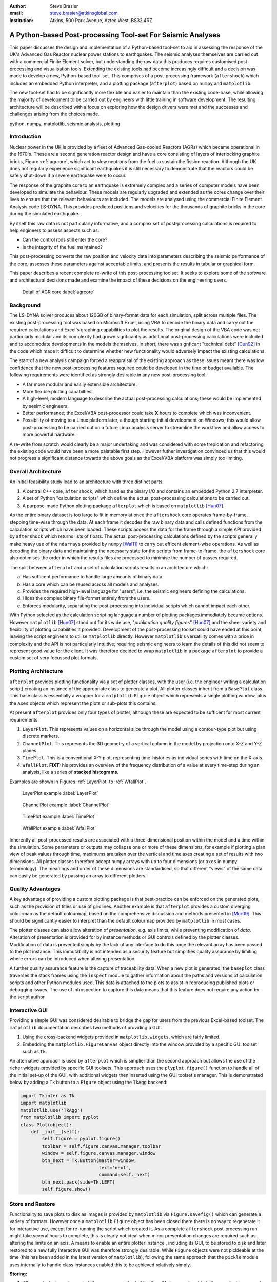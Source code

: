 :author: Steve Brasier
:email: steve.brasier@atkinsglobal.com
:institution: Atkins, 500 Park Avenue, Aztec West, BS32 4RZ 

------------------------------------------------------------
A Python-based Post-processing Tool-set For Seismic Analyses
------------------------------------------------------------

.. class:: abstract

    This paper discusses the design and implementation of a Python-based
    tool-set to aid in assessing the response of the UK's Advanced Gas
    Reactor nuclear power stations to earthquakes. The seismic analyses
    themselves are carried out with a commercial Finite Element solver, but
    understanding the raw data this produces requires customised post-processing
    and visualisation tools. Extending the existing tools had become
    increasingly difficult and a decision was made to develop a new,
    Python-based tool-set. This comprises of a post-processing framework
    (``aftershock``) which includes an embedded Python interpreter, and a
    plotting package (``afterplot``) based on ``numpy`` and ``matplotlib``.

    The new tool-set had to be significantly more flexible and easier to
    maintain than the existing code-base, while allowing the majority of 
    development to be carried out by engineers with little training in software 
    development. The resulting architecture will be described with a focus on 
    exploring how the design drivers were met and the successes and challenges 
    arising from the choices made.

.. class:: keywords

   python, numpy, matplotlib, seismic analysis, plotting

Introduction
------------

Nuclear power in the UK is provided by a fleet of Advanced Gas-cooled Reactors (AGRs) which became operational in the 1970's. These are a second generation reactor design and have a core consisting of layers of interlocking graphite bricks, Figure :ref:`agrcore`, which act to slow neutrons from the fuel to sustain the fission reaction. Although the UK does not regularly experience significant earthquakes it is still necessary to demonstrate that the reactors could be safely shut-down if a severe earthquake were to occur.

The response of the graphite core to an earthquake is extremely complex and a series of computer models have been developed to simulate the behaviour. These models are regularly upgraded and extended as the cores change over their lives to ensure that the relevant behaviours are included. The models are analysed using the commercial Finite Element Analysis code LS-DYNA. This provides predicted positions and velocities for the thousands of graphite bricks in the core during the simulated earthquake.

By itself this raw data is not particularly informative, and a complex set of post-processing calculations is required to help engineers to assess aspects such as:

- Can the control rods still enter the core?
- Is the integrity of the fuel maintained?

This post-processing converts the raw position and velocity data into parameters describing the seismic performance of the core, assesses these parameters against acceptable limits, and presents the results in tabular or graphical form.

This paper describes a recent complete re-write of this post-processing toolset. It seeks to explore some of the software and architectural decisions made and examine the impact of these decisions on the engineering users.

.. figure:: figure1.png
   :scale: 20%

   Detail of AGR core :label:`agrcore`

Background
----------

The LS-DYNA solver produces about 120GB of binary-format data for each simulation, split across multiple files. The existing post-processing tool was based on Microsoft Excel, using VBA to decode the binary data and carry out the required calculations and Excel's graphing capabilities to plot the results. The original design of the VBA code was not particularly modular and its complexity had grown signficantly as additional post-processing calculations were included and to accomodate developments in the models themselves. In short, there was signficant "technical debt" [Cun92]_ in the code which made it difficult to determine whether new functionality would adversely impact the existing calculations.

The start of a new analysis campaign forced a reappraisal of the existing approach as these issues meant there was low confidence that the new post-processing features required could be developed in the time or budget available. The following requirements were identified as strongly desirable in any new post-processing tool:

- A far more modular and easily extensible architecture.
- More flexible plotting capabilties.
- A high-level, modern language to describe the actual post-processing calculations; these would be implemented by sesimic engineers.
- Better performance; the Excel/VBA post-processor could take **X** hours to complete which was inconvenient.
- Possibility of moving to a Linux platform later, although starting initial development on Windows; this would allow post-processing to be carried out on a future Linux analysis server to streamline the workflow and allow access to more powerful hardware.

A re-write from scratch would clearly be a major undertaking and was considered with some trepidation and refactoring the existing code would have been a more palatable first step. However futher investigation convinced us that this would not progress a significant distance towards the above goals as the Excel/VBA platform was simply too limiting.

Overall Architecture
--------------------

An initial feasibility study lead to an architecture with three distinct parts:

#. A central C++ core, ``aftershock``, which handles the binary I/O and contains an embedded Python 2.7 interpreter.
#. A set of Python "calculation scripts" which define the actual post-processing calculations to be carried out.
#. A purpose-made Python plotting package ``afterplot`` which is based on ``matplotlib`` [Hun07]_.

As the entire binary dataset is too large to fit in memory at once the ``aftershock`` core operates frame-by-frame, stepping time-wise through the data. At each frame it decodes the raw binary data and calls defined functions from the calculation scripts which have been loaded. These scripts access the data for the frame through a simple API provided by ``aftershock`` which returns lists of floats. The actual post-processing calculations defined by the scripts generally make heavy use of the ``ndarrays`` provided by ``numpy`` [Wal11]_ to carry out efficent element-wise operations. As well as decoding the binary data and maintaining the necessary state for the scripts from frame-to-frame, the ``aftershock`` core also optimises the order in which the results files are processed to minimise the number of passes required.

The split between ``afterplot`` and a set of calculation scripts results in an architecture which:

a. Has sufficent performance to handle large amounts of binary data.
b. Has a core which can be reused across all models and analyses.
c. Provides the required high-level language for "users", i.e. the seismic engineers defining the calculations.
d. Hides the complex binary file-format entirely from the users.
e. Enforces modularity, separating the post-processing into individual scripts which cannot impact each other.

With Python selected as the calculation scripting language a number of plotting packages immediately became options. However ``matplotlib`` [Hun07]_ stood out for its wide use, "*publication quality figures*" [Hun07]_ and the sheer variety and flexibility of plotting capabilities it provided. Development of the post-processing toolset could have ended at this point, leaving the script engineers to utilise ``matplotlib`` directly. However ``matplotlib``\'s versatility comes with a price in complexity and the API is not particularly intuitive; requiring seismic engineers to learn the details of this did not seem to represent good value for the client. It was therefore decided to wrap ``matplotlib`` in a package ``afterplot`` to provide a custom set of very focussed plot formats.

Plotting Architecture
---------------------
``afterplot`` provides plotting functionality via a set of plotter classes, with the user (i.e. the engineer writing a calculation script) creating an instance of the appropriate class to generate a plot. All plotter classes inherit from a ``BasePlot`` class. This base class is essentially a wrapper for a ``matplotlib`` ``Figure`` object which represents a single plotting window, plus the ``Axes`` objects which represent the plots or sub-plots this contains.

At present ``afterplot`` provides only four types of plotter, although these are expected to be sufficent for most current requirements:

#. ``LayerPlot``. This represents values on a horizontal slice through the model using a contour-type plot but using discrete markers.
#. ``ChannelPlot``. This represents the 3D geometry of a vertical column in the model by projection onto X-Z and Y-Z planes.
#. ``TimePlot``. This is a conventional X-Y plot, representing time-histories as individual series with time on the X-axis.
#. ``WfallPlot``. **FIXT:** his provides an overview of the frequency distribution of a value at every time-step during an analysis, like a series of **stacked histograms**.

Examples are shown in Figures :ref:`LayerPlot` to :ref:`WfallPlot`.

.. figure:: figure1.png
   :scale: 20%
   :figclass: bht

   LayerPlot example :label:`LayerPlot`

.. figure:: figure1.png
   :scale: 20%
   :figclass: bht

   ChannelPlot example :label:`ChannelPlot`

.. figure:: figure1.png
   :scale: 20%
   :figclass: bht

   TimePlot example :label:`TimePlot`

.. figure:: figure1.png
   :scale: 20%
   :figclass: bht

   WfallPlot example :label:`WfallPlot`

Inherently all post-processed results are associated with a three-dimensional position within the model and a time within the simulation. Some parameters or outputs may collapse one or more of these dimensions, for example if plotting a plan view of peak values through time, maximums are taken over the vertical and time axes creating a set of results with two dimensions. All plotter classes therefore accept ``numpy`` arrays with up to four dimensions (or ``axes`` in numpy terminology). The meanings and order of these dimensions are standardised, so that different "views" of the same data can easily be generated by passing an array to different plotters.

Quality Advantages
------------------
A key advantage of providing a custom plotting package is that best-practice can be enforced on the generated plots, such as the provision of titles or use of gridlines. Another example is that ``afterplot`` provides a custom   diverging colourmap as the default colourmap, based on the comprehensive discussion and methods presented in [Mor09]_. This should be significantly easier to interpret than the default colourmap provided by ``matplotlib`` in most cases.

The plotter classes can also allow alteration of *presentation*, e.g. axis limits, while preventing modification of *data*. Alteration of presentation is provided for by instance methods or GUI controls defined by the plotter classes. Modification of data is prevented simply by the lack of any interface to do this once the relevant array has been passed to the plot instance. This immutability is not intended as a security feature but simplifies quality assurance by limiting where errors can be introduced when altering presentation.

A further quality assurance feature is the capture of traceability data. When a new plot is generated, the ``baseplot`` class traverses the stack frames using the ``inspect`` module to gather information about the paths and versions of calculation scripts and other Python modules used. This data is attached to the plots to assist in reproducing published plots or debugging issues. The use of introspection to capture this data means that this feature does not require any action by the script author.

Interactive GUI
---------------
Providing a simple GUI was considered desirable to bridge the gap for users from the previous Excel-based toolset. The ``matplotlib`` documentation describes two methods of providing a GUI:

1. Using the cross-backend widgets provided in ``matplotlib.widgets``, which are fairly limited.
2. Embedding the ``matplotlib.FigureCanvas`` object directly into the window provided by a specific GUI toolset such as ``Tk``.

An alternative approach is used by ``afterplot`` which is simplier than the second approach but allows the use of the richer widgets provided by specific GUI toolsets. This approach uses the ``plyplot.figure()`` function to handle all of the initial set-up of the GUI, with additional widgets then inserted using the GUI toolset's manager. This is demonstrated below by adding a ``Tk`` button to a ``Figure`` object using the ``TkAgg`` backend:

.. code-block:: python

    import Tkinter as Tk
    import matplotlib
    matplotlib.use('TkAgg')
    from matplotlib import pyplot
    class Plot(object):
        def _init__(self):
            self.figure = pyplot.figure()
            toolbar = self.figure.canvas.manager.toolbar
            window = self.figure.canvas.manager.window
            btn_next = Tk.Button(master=window,
                         	 text='next',
				 command=self._next)
            btn_next.pack(side=Tk.LEFT)
            self.figure.show()

Store and Restore
-----------------
Functionality to save plots to disk as images is provided by ``matplotlib`` via ``Figure.savefig()`` which can generate a variety of formats. However once a ``matplotlib`` ``Figure`` object has been closed there there is no way to regenerate it for interactive use, except for re-running the script which created it. As a complete ``aftershock`` post-processing run might take several hours to complete, this is clearly not ideal when minor presentation changes are required such as altering the limits on an axis. A means to enable an entire plotter instance , including its GUI, to be stored to disk and later restored to a new fully interactive GUI was therefore strongly desirable. While ``Figure`` objects were not pickleable at the time (this has been added in the latest version of ``matplotlib``), following the same approach that the ``pickle`` module uses internally to handle class instances enabled this to be achieved relatively simply.


**Storing:**

#. When a plot instance is created, the ``__new__`` method of the ``BasePlot`` superclass binds the  supplied ``*args`` and ``**kwargs`` to attributes on the plotter instance - these will include one or more ``ndarrays`` containing the actual data to be plotted.
#. To store the instance, first a ``type`` object is obtained, then this and the ``*args`` and ``**kwargs`` are pickled.

Simplified code for the ``BasePlot`` class implementing this:

.. code-block:: python

	class BasePlot(object):
	    def __new__(cls, *args, **kwargs):
		    obj = object.__new__(cls)
		    obj._args, obj._kwargs = args, kwargs
		    return obj
	    def store(self, path):
		    data = (type(self), self._args,
		            self._kwargs)
		    with open(path, 'w') as pkl:
		        pickle.dump(data, pkl)

**Restoring**:

#. The type object, ``args`` and ``kwargs`` are unpickled from the file.
#. The type object is called to create a new instance, passing it the unpickled ``args`` and ``kwargs``.

Simplfied restoring code:

.. code-block:: python

    with open(path, 'r') as pkl:
        t_plt, args, kwargs = pickle.load(pkl)
        new_plotter = t_plt(*args, **kwargs)

The benefits of this approach are that neither the storing nor restoring code needs to know anything about the actual plot class - hence any plotter derived from ``BasePlot`` inherits this functionality. The only interface which storing and restoring needs to address is the plotter class parameter list. This is simple and quite robust to changes in the plotter class definition as code can always be added to handle any depreciated parameters, meaning that it should essentially always be possible to make stored plots forward-compatible with later versions of ``afterplot``. Additionally, if a plot is restored with a later version of ``afterplot`` any enhanced GUI functionality will automatically be available. For convenience a simple ``cmd`` script and short Python function also allow stored plots to be restored on user's local Windows PCs by simply double-clicking the file. Alternatively plots can be restored by a separate script which then uses the plotter class methods to alter presentational aspects, allowing batch processing of changes such as color bars or line thickness if desired.

One complication omitted from the simplifed code above is that ideally storing and restoring should be insensitive to whether parameters have been specified as positional or named arguments. Therefore the ``__new__()`` method of the ``BasePlot`` superclass uses ``inspect.getargspec()`` to convert all arguments to a dictionary of ``name:value``. Class instances are then actually stored/restored as if all parameters were provided as keyword arguments.

While this approach essentially mirrors how ``pickle`` handles class instances, implementing such complex and robust functionality in such little code is an impressive demonstration of Python's benefits.

Outcomes and Lessons Learnt
---------------------------
The overal architecture has been a success:

- Performance is significantly improved.
- Post-processing can easily be integrated with analysis runs if required.
- Maintainability and extensibility of the calculations has been vastly improved.
- Python and ``numpy`` form a vastly more usable and concise high-language for describing calculations than VBA, allowing engineers to concentrate on the logic rather than limitations imposed by the language.
- The ``aftershock`` core is reusable across different models, saving considerable effort.
- Cross-platform portability to Windows and Linux was achieved without any significant effort for the calculation scripts and plotting module, providing flexibility for future deployment.

However there were a number of challenges, some of which were expected at the outset and some which were not:

*Education and training:* As discussed a key driver for the architecture was that it was intended that the calculation scripts would be written by seismic engineers, as they were the domain experts. Some of these engineers, although not all, were already familiar with Python, often from scripting environoments provided by commercial analysis software. Others were familar with other high-level scripting languages such as VBA. In general users found it relatively simple to pick up and start developing procedural and simple object-orientated Python, although some "Pythonic" features such as generators were less familar. The use of ``numpy`` then required users to learn a third programming paradigm; vectorised element-wise operations. While the basic concepts were easily understood, learning when procedural code with explicit loops or vectorised code is more appropriate requires considerably more experience and guidance. Performance had not previously been critical for most engineers and hence basic optimisation techniques such as moving constant expressions outside of loops were not necessarily obvious. The API for the scientitic Python stack contains some subtleties and inconsistenciess too, for example the three *TODO*

- ``abs()``, ``numpy.abs()``
- ``math.exp()``, ``numpy.exp()``,
- ``math.pi``, ``scipy.pi``, ``numpy.pi``

- Still requires thinking about performance. e.g. move constants outside of loops. Some subtleties too - e.g. why sum() or numpy.sum() [bad example]
- Lack of brackets not a problem, but use of signficant whitespace was!
- Installation: Installation of Python/numpy/scipy difficult on non-administrator Windows machines.
- Embedding 2.7 interpreter signficantly difficult due to compiler version issues, although outside scope of paper to discuss.

Plotting:
- More mixed bag?
- Major problem was lack of resouces with appropriate skill level to carry out checking and code review: GUI programming and some relatively sophisticated approaches e.g. decorators used internally. Has held up wider use of ``afterplot``.
- Matplotlib GUI isn't really that great; would really help if GUI functionality to modify basic style elements of plots was included (as it is in ``Spyder`` using the ``Qt4Agg`` backend) ideally with an option to selectively disable these.

References
----------

.. [Cun92] W Cunningham. *The WyCash Portfolio Management System*,
           OOPSLA '92 Addendum to the proceedings on object-oriented programming systems, languages, and applications, pp. 29-30.
           http://c2.com/doc/oopsla92.html

.. [Wal11] S. Van Der Walt, S. Chris Colbert, Gaël Varoquaux. *The NumPy array: a structure for efficient numerical computation*,
           Computing in Science and Engineering, 13(2):22-30, 2011.

.. [Hun07] J. D. Hunter. *Matplotlib: A 2D Graphics Environment*,
	       Computing in Science & Engineering, 9(3):90-95, 2007.

.. [Mor09] K. Moreland. *Diverging Color Maps for Scientific Visualization*,
           Proceedings of the 5th International Symposium on Visual Computing, 2009.

